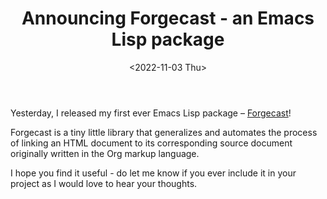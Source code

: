 #+TITLE: Announcing Forgecast - an Emacs Lisp package
#+DATE: <2022-11-03 Thu>
#+FILETAGS: :emacs:

Yesterday, I released my first ever Emacs Lisp package -- [[https://github.com/grtcdr/forgecast][Forgecast]]!

Forgecast is a tiny little library that generalizes and automates the
process of linking an HTML document to its corresponding source
document originally written in the Org markup language.

I hope you find it useful - do let me know if you ever include it in
your project as I would love to hear your thoughts.
